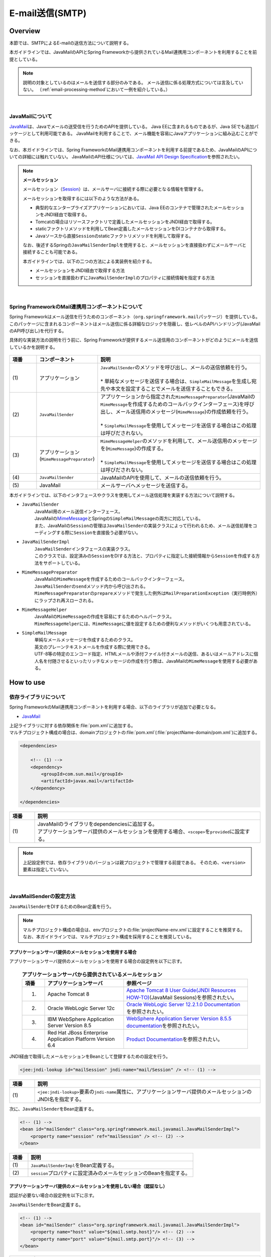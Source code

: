 E-mail送信(SMTP)
================================================================================

.. only:: html

 .. contents:: 目次
    :depth: 3
    :local:

Overview
--------------------------------------------------------------------------------

本節では、SMTPによるE-mailの送信方法について説明する。

本ガイドラインでは、JavaMailのAPIとSpring Frameworkから提供されているMail連携用コンポーネントを利用することを前提としている。

.. note::

    説明の対象としているのはメールを送信する部分のみである。
    メール送信に係る処理方式については言及していない。
    （\ :ref:`email-processing-method`\ において一例を紹介している。）

|

JavaMailについて
^^^^^^^^^^^^^^^^^^^^^^^^^^^^^^^^^^^^^^^^^^^^^^^^^^^^^^^^^^^^^^^^^^^^^^^^^^^^^^^^

\ `JavaMail <https://java.net/projects/javamail/pages/Home>`_\ は、Javaでメールの送受信を行うためのAPIを提供している。
Java EEに含まれるものであるが、Java SEでも追加パッケージとして利用可能である。
JavaMailを利用することで、メール機能を容易にJavaアプリケーションに組み込むことができる。

なお、本ガイドラインでは、Spring FrameworkのMail連携用コンポーネントを利用する前提であるため、JavaMailのAPIについての詳細には触れていない。
JavaMailのAPI仕様については、\ `JavaMail API Design Specification <http://download.oracle.com/otn-pub/jcp/java_mail-1_5-mrel2-eval-spec/JavaMail-1.5.pdf>`_\ を参照されたい。

.. note:: **メールセッション**

   メールセッション（\ `Session <http://docs.oracle.com/javaee/7/api/javax/mail/Session.html>`_\ ）は、メールサーバに接続する際に必要となる情報を管理する。
   
   メールセッションを取得するには以下のような方法がある。
   
   * 典型的なエンタープライズアプリケーションにおいては、Java EEのコンテナで管理されたメールセッションをJNDI経由で取得する。
   * Tomcatの場合はリソースファクトリで定義したメールセッションをJNDI経由で取得する。
   * staticファクトリメソッドを利用してBean定義したメールセッションをDIコンテナから取得する。
   * Javaソースから直接\ ``Session``\ のstaticファクトリメソッドを利用して取得する。
   
   なお、後述するSpringの\ ``JavaMailSenderImpl``\ を使用すると、メールセッションを直接扱わずにメールサーバと接続することも可能である。
   
   本ガイドラインでは、以下の二つの方法による実装例を紹介する。

   * メールセッションをJNDI経由で取得する方法
   * セッションを直接扱わずに\ ``JavaMailSenderImpl``\ のプロパティに接続情報を指定する方法

|

Spring FrameworkのMail連携用コンポーネントについて
^^^^^^^^^^^^^^^^^^^^^^^^^^^^^^^^^^^^^^^^^^^^^^^^^^^^^^^^^^^^^^^^^^^^^^^^^^^^^^^^

Spring Frameworkはメール送信を行うためのコンポーネント（\ ``org.springframework.mail``\ パッケージ）を提供している。
このパッケージに含まれるコンポーネントはメール送信に係る詳細なロジックを隠蔽し、低レベルのAPIハンドリング(JavaMailのAPI呼び出し)を代行する。

具体的な実装方法の説明を行う前に、Spring Frameworkが提供するメール送信用のコンポーネントがどのようにメールを送信しているかを説明する。

.. figure:: ./images_Email/EmailOverview.png
    :alt: Constitution of Spring Mail
    :width: 100%

.. tabularcolumns:: |p{0.10\linewidth}|p{0.20\linewidth}|p{0.60\linewidth}|
.. list-table::
    :header-rows: 1
    :widths: 10 20 60

    * - 項番
      - コンポーネント
      - 説明
    * - | (1)
      - | アプリケーション
      - | \ ``JavaMailSender``\ のメソッドを呼び出し、メールの送信依頼を行う。
        |
        | \* 単純なメッセージを送信する場合は、\ ``SimpleMailMessage``\ を生成し宛先や本文を設定することでメールを送信することもできる。
    * - | (2)
      - | \ ``JavaMailSender``\
      - | アプリケーションから指定された\ ``MimeMessagePreparator``\ (JavaMailの\ ``MimeMessage``\ を作成するためのコールバックインターフェース)を呼び出し、メール送信用のメッセージ(\ ``MimeMessage``\ )の作成依頼を行う。
        |
        | \* \ ``SimpleMailMessage``\ を使用してメッセージを送信する場合はこの処理は呼びだされない。
    * - | (3)
      - | アプリケーション
        | (\ ``MimeMessagePreparator``\)
      - | \ ``MimeMessageHelper``\ のメソッドを利用して、メール送信用のメッセージを(\ ``MimeMessage``\ )の作成する。
        |
        | \* \ ``SimpleMailMessage``\ を使用してメッセージを送信する場合はこの処理は呼びだされない。
    * - | (4)
      - | \ ``JavaMailSender``\
      - | JavaMailのAPIを使用して、メールの送信依頼を行う。
    * - | (5)
      - | JavaMail
      - | メールサーバへメッセージを送信する。

\

本ガイドラインでは、以下のインタフェースやクラスを使用してメール送信処理を実装する方法について説明する。

* \ ``JavaMailSender``\
    | JavaMail用のメール送信インターフェース。
    | JavaMailの\ `MimeMessage <http://docs.oracle.com/javaee/7/api/javax/mail/internet/MimeMessage.html>`_\ とSpringの\ ``SimpleMailMessage``\ の両方に対応している。
    | また、JavaMailの\ ``Session``\ の管理は\ ``JavaMailSender``\ の実装クラスによって行われるため、メール送信処理をコーディングする際に\ ``Session``\ を直接扱う必要がない。

* \ ``JavaMailSenderImpl``\
    | \ ``JavaMailSender``\ インタフェースの実装クラス。
    | このクラスでは、設定済みの\ ``Session``\をDIする方法と、プロパティに指定した接続情報から\ ``Session``\を作成する方法をサポートしている。

* \ ``MimeMessagePreparator``\
    | JavaMailの\ ``MimeMessage``\ を作成するためのコールバックインターフェース。
    | \ ``JavaMailSender``\ の\ ``send``\ メソッド内から呼び出される。
    | \ ``MimeMessagePreparator``\ の\ ``prepare``\ メソッドで発生した例外は\ ``MailPreparationException``\ （実行時例外）にラップされ再スローされる。

* \ ``MimeMessageHelper``\
    | JavaMailの\ ``MimeMessage``\ の作成を容易にするためのヘルパークラス。
    | \ ``MimeMessageHelper``\ には、\ ``MimeMessage``\ に値を設定するための便利なメソッドがいくつも用意されている。

* \ ``SimpleMailMessage``\
    | 単純なメールメッセージを作成するためのクラス。
    | 英文のプレーンテキストメールを作成する際に使用できる。
    | UTF-8等の特定のエンコード指定、HTMLメールや添付ファイル付きメールの送信、あるいはメールアドレスに個人名を付随させるといったリッチなメッセージの作成を行う際は、JavaMailの\ ``MimeMessage``\ を使用する必要がある。

How to use
--------------------------------------------------------------------------------

依存ライブラリについて
^^^^^^^^^^^^^^^^^^^^^^^^^^^^^^^^^^^^^^^^^^^^^^^^^^^^^^^^^^^^^^^^^^^^^^^^^^^^^^^^

Spring FrameworkのMail連携用コンポーネントを利用する場合、以下のライブラリが追加で必要となる。

* `JavaMail <https://java.net/projects/javamail/pages/Home>`_

| 上記ライブラリに対する依存関係を\ :file:`pom.xml`\ に追加する。
| マルチプロジェクト構成の場合は、domainプロジェクトの\ :file:`pom.xml`\ (:file:`projectName-domain/pom.xml`)に追加する。

.. code-block:: xml

    <dependencies>

        <!-- (1) -->
        <dependency>
            <groupId>com.sun.mail</groupId>
            <artifactId>javax.mail</artifactId>
        </dependency>

    </dependencies>

.. tabularcolumns:: |p{0.10\linewidth}|p{0.90\linewidth}|
.. list-table::
    :header-rows: 1
    :widths: 10 90

    * - 項番
      - 説明
    * - | (1)
      - | JavaMailのライブラリをdependenciesに追加する。
        | アプリケーションサーバ提供のメールセッションを使用する場合、\ ``<scope>``\ を\ ``provided``\ に設定する。

.. note::

    上記設定例では、依存ライブラリのバージョンは親プロジェクトで管理する前提である。
    そのため、\ ``<version>``\ 要素は指定していない。

|

JavaMailSenderの設定方法
^^^^^^^^^^^^^^^^^^^^^^^^^^^^^^^^^^^^^^^^^^^^^^^^^^^^^^^^^^^^^^^^^^^^^^^^^^^^^^^^

\ ``JavaMailSender``\ をDIするためのBean定義を行う。

.. note::

    マルチプロジェクト構成の場合は、envプロジェクトの\ :file:`projectName-env.xml`\ に設定することを推奨する。
    なお、本ガイドラインでは、マルチプロジェクト構成を採用することを推奨している。


アプリケーションサーバ提供のメールセッションを使用する場合
""""""""""""""""""""""""""""""""""""""""""""""""""""""""""""""""""""""""""""""""

アプリケーションサーバ提供のメールセッションを使用する場合の設定例を以下に示す。

 .. tabularcolumns:: |p{0.10\linewidth}|p{0.35\linewidth}|p{0.55\linewidth}|
 .. list-table:: **アプリケーションサーバから提供されているメールセッション**
    :header-rows: 1
    :widths: 10 35 55

    * - 項番
      - アプリケーションサーバ
      - 参照ページ
    * - 1.
      - Apache Tomcat 8
      - | \ `Apache Tomcat 8 User Guide(JNDI Resources HOW-TO) <http://tomcat.apache.org/tomcat-8.0-doc/jndi-resources-howto.html#JavaMail_Sessions>`_\ (JavaMail Sessions)を参照されたい。
    * - 2.
      - Oracle WebLogic Server 12c
      - \ `Oracle WebLogic Server 12.2.1.0 Documentation <http://docs.oracle.com/middleware/1221/wls/WLACH/taskhelp/mail/CreateMailSessions.html>`_\ を参照されたい。
    * - 3.
      - IBM WebSphere Application Server Version 8.5
      - \ `WebSphere Application Server Version 8.5.5 documentation <https://www-01.ibm.com/support/knowledgecenter/SSD28V_8.5.5/com.ibm.websphere.wlp.core.doc/ae/twlp_admin_javamail.html>`_\ を参照されたい。
    * - 4.
      - Red Hat JBoss Enterprise Application Platform Version 6.4
      - \ `Product Documentation <https://access.redhat.com/documentation/en-US/JBoss_Enterprise_Application_Platform/6.4/html/Administration_and_Configuration_Guide/chap-Mail_subsystem.html>`_\ を参照されたい。


JNDI経由で取得したメールセッションをBeanとして登録するための設定を行う。

.. code-block:: xml

   <jee:jndi-lookup id="mailSession" jndi-name="mail/Session" /> <!-- (1) -->

.. tabularcolumns:: |p{0.10\linewidth}|p{0.90\linewidth}|
.. list-table::
   :header-rows: 1
   :widths: 10 90

   * - 項番
     - 説明
   * - | (1)
     - | \ ``<jee:jndi-lookup>``\ 要素の\ ``jndi-name``\ 属性に、アプリケーションサーバ提供のメールセッションのJNDI名を指定する。


次に、\ ``JavaMailSender``\ をBean定義する。

.. code-block:: xml

   <!-- (1) -->
   <bean id="mailSender" class="org.springframework.mail.javamail.JavaMailSenderImpl">
       <property name="session" ref="mailSession" /> <!-- (2) -->
   </bean>

.. tabularcolumns:: |p{0.10\linewidth}|p{0.90\linewidth}|
.. list-table::
   :header-rows: 1
   :widths: 10 90

   * - 項番
     - 説明
   * - | (1)
     - | \ ``JavaMailSenderImpl``\ をBean定義する。
   * - | (2)
     - | \ ``session``\ プロパティに設定済みのメールセッションのBeanを指定する。


アプリケーションサーバ提供のメールセッションを使用しない場合（認証なし）
""""""""""""""""""""""""""""""""""""""""""""""""""""""""""""""""""""""""""""""""

認証が必要ない場合の設定例を以下に示す。

\ ``JavaMailSender``\ をBean定義する。

.. code-block:: xml

   <!-- (1) -->
   <bean id="mailSender" class="org.springframework.mail.javamail.JavaMailSenderImpl">
       <property name="host" value="${mail.smtp.host}"/> <!-- (2) -->
       <property name="port" value="${mail.smtp.port}"/> <!-- (3) -->
   </bean>

.. tabularcolumns:: |p{0.10\linewidth}|p{0.90\linewidth}|
.. list-table::
   :header-rows: 1
   :widths: 10 90

   * - 項番
     - 説明
   * - | (1)
     - | \ ``JavaMailSenderImpl``\ をBean定義する。
   * - | (2)
     - | \ ``host``\ プロパティにSMTPサーバのホスト名を指定する。
       | この例では、プロパティファイルで定義した値（キー「\ ``mail.smtp.host``\ 」に対する値）を設定している。
   * - | (3)
     - | \ ``port``\ プロパティにSMTPサーバのポート番号を指定する。
       | この例では、プロパティファイルで定義した値（キー「\ ``mail.smtp.port``\ 」に対する値）を設定している。

.. note::

   プロパティファイルについての詳細は、:doc:`PropertyManagement` を参照されたい。


アプリケーションサーバ提供のメールセッションを使用しない場合（認証あり）
""""""""""""""""""""""""""""""""""""""""""""""""""""""""""""""""""""""""""""""""

認証が必要な場合の設定例を以下に示す。

\ ``JavaMailSender``\ をBean定義する。

.. code-block:: xml

   <bean id="mailSender" class="org.springframework.mail.javamail.JavaMailSenderImpl">
       <property name="host" value="${mail.smtp.host}"/>
       <property name="port" value="${mail.smtp.port}"/>
       <property name="username" value="${mail.smtp.user}"/> <!-- (1) -->
       <property name="password" value="${mail.smtp.password}"/> <!-- (2) -->
       <property name="javaMailProperties">
           <props>
               <prop key="mail.smtp.auth">true</prop> <!-- (3) -->
           </props>
       </property>
   </bean>

.. tabularcolumns:: |p{0.10\linewidth}|p{0.90\linewidth}|
.. list-table::
   :header-rows: 1
   :widths: 10 90

   * - 項番
     - 説明
   * - | (1)
     - | \ ``username``\ プロパティにSMTPサーバのユーザ名を指定する。
       | この例では、プロパティファイルで定義した値（キー「\ ``mail.smtp.user``\ 」に対する値）を設定している。
   * - | (2)
     - | \ ``password``\ プロパティにSMTPサーバのパスワードを指定する。
       | この例では、プロパティファイルで定義した値（キー「\ ``mail.smtp.password``\ 」に対する値）を設定している。
   * - | (3)
     - | \ ``javaMailProperties``\ プロパティにキー「\ ``mail.smtp.auth``\ 」として\ ``true``\ を設定する。

.. note::

   プロパティファイルについての詳細は、:doc:`PropertyManagement` を参照されたい。

.. tip::

   TLSによる接続が必要な場合、\ ``javaMailProperties``\ プロパティにキー「\ ``mail.smtp.starttls.enable``\ 」として\ ``true``\ を設定する。
   なお、左記のとおり指定した場合でもSMTPサーバがSTARTTLSをサポートしていない場合は平文による通信が行われる。
   必要に応じて\ ``javaMailProperties``\ プロパティにキー「\ ``mail.smtp.starttls.required``\ 」として\ ``true``\ を設定することで、STARTTLSを利用できない場合にエラーとすることも可能である。

|

SimpleMailMessageによるメール送信方法
^^^^^^^^^^^^^^^^^^^^^^^^^^^^^^^^^^^^^^^^^^^^^^^^^^^^^^^^^^^^^^^^^^^^^^^^^^^^^^^^

英文のプレーンテキストメール（エンコードの指定や添付ファイル等が不要なメール）を送信する場合は、Springが提供している\ ``SimpleMailMessage``\ クラスを使用する。

以下に、\ ``SimpleMailMessage``\ クラスを使用したメール送信方法を説明する。

**Bean定義例**

.. code-block:: xml

   <!-- (1) -->
   <bean id="templateMessage" class="org.springframework.mail.SimpleMailMessage">
       <property name="from" value="info@example.com" /> <!-- (2) -->
       <property name="subject" value="Registration confirmation." /> <!-- (3) -->
   </bean>

.. tabularcolumns:: |p{0.10\linewidth}|p{0.90\linewidth}|
.. list-table::
   :header-rows: 1
   :widths: 10 90

   * - 項番
     - 説明
   * - | (1)
     - | テンプレートとして\ ``SimpleMailMessage``\ をBean定義する。
       | テンプレートの\ ``SimpleMailMessage``\ を利用するのは必須ではないが、メールメッセージで固定的な箇所（例えば送信元メールアドレス等）をテンプレート化しておくことで、メールメッセージ作成時に個別に設定する必要がなくなる。
   * - | (2)
     - | \ ``from``\ プロパティにFromヘッダの内容を指定する。
   * - | (3)
     - | \ ``subject``\ プロパティにSubjectヘッダの内容を指定する。

**Javaクラスの実装例**

.. code-block:: java

    @Inject
    JavaMailSender mailSender; // (1)

    @Inject
    SimpleMailMessage templateMessage; // (2)

    public void register(User user) {
        // omitted
        
        // (3)
        SimpleMailMessage message = new SimpleMailMessage(templateMessage);
        message.setTo(user.getEmailAddress());
        String text = "Hi "
                + user.getUserName()
                + ", welcome to EXAMPLE.COM!\r\n"
                + "If you were not an intended recipient, Please notify the sender.";
        message.setText(text);
        mailSender.send(message);
        
        // omitted
    }

.. tabularcolumns:: |p{0.10\linewidth}|p{0.90\linewidth}|
.. list-table::
   :header-rows: 1
   :widths: 10 90

   * - 項番
     - 説明
   * - | (1)
     - | \ ``JavaMailSender``\ をインジェクションする。
   * - | (2)
     - | テンプレートとしてBean定義した\ ``SimpleMailMessage``\ をインジェクションする。
   * - | (3)
     - | テンプレートのBeanを利用して\ ``SimpleMailMessage``\ のインスタンスを生成し、Toヘッダと本文を設定して送信する。

.. note::

    .. tabularcolumns:: |p{0.10\linewidth}|p{0.30\linewidth}||p{0.60\linewidth}|
    .. list-table:: **SimpleMailMessageで設定可能なプロパティ**
       :header-rows: 1
       :widths: 10 30 60

       * - 項番
         - プロパティ
         - 説明
       * - | 1.
         - | \ ``from``\ 
         - | Fromヘッダを設定する。
       * - | 2.
         - | \ ``to``\ 
         - | Toヘッダを設定する。
       * - | 3.
         - | \ ``cc``\ 
         - | Ccヘッダを設定する。
       * - | 4.
         - | \ ``bcc``\ 
         - | Bccヘッダを設定する。
       * - | 5.
         - | \ ``subject``\ 
         - | Subjectヘッダを設定する。
       * - | 6.
         - | \ ``replyTo``\ 
         - | Reply-Toヘッダを設定する。
       * - | 7.
         - | \ ``sentDate``\ 
         - | Dateヘッダを設定する。
           | なお、明示的に設定しない場合は送信時にシステム時刻（\ ``new Date()``\ ）が自動設定される。
       * - | 8.
         - | \ ``text``\ 
         - | 本文を設定する。

   To、Cc、Bccに複数の宛先を設定する場合は配列にして設定する。
   

.. warning::

   メールヘッダを設定する場合、メールヘッダ・インジェクションに対する考慮が必要となる。
   詳細は\ :ref:`email-header-injection`\ を参照されたい。

|

MimeMessageによるメール送信方法
^^^^^^^^^^^^^^^^^^^^^^^^^^^^^^^^^^^^^^^^^^^^^^^^^^^^^^^^^^^^^^^^^^^^^^^^^^^^^^^^

英文以外のメールやHTMLメール、添付ファイルの送信を行う場合、
\ ``javax.mail.internet.MimeMessage``\ クラスを使用する。
本ガイドラインでは\ ``MimeMessageHelper``\ クラスを使用して\ ``MimeMessage``\ を作成する方法を推奨している。

本項では、\ ``MimeMessageHelper``\ クラスを使用した以下のメール送信方法を説明する。

* :ref:`email-text`
* :ref:`email-html`
* :ref:`email-attachment`
* :ref:`email-inline-resource`

.. _email-text:

テキストメールの送信
""""""""""""""""""""""""""""""""""""""""""""""""""""""""""""""""""""""""""""""""

\ ``MimeMessageHelper``\ クラスを使用して、テキストメールを送信する実装例を以下に示す。

**Javaクラスの実装例**

.. code-block:: java

    @Inject
    JavaMailSender mailSender; // (1)

    public void register(User user) {
        // omitted
        
        // (2)
        mailSender.send(new MimeMessagePreparator() {

            @Override
            public void prepare(MimeMessage mimeMessage) throws Exception {
                MimeMessageHelper helper = new MimeMessageHelper(mimeMessage,
                        StandardCharsets.UTF_8.name()); // (3)
                helper.setFrom("EXAMPLE.COM <info@example.com>"); // (4)
                helper.setTo(user.getEmailAddress()); // (5)
                helper.setSubject("Registration confirmation."); // (6)
                String text = "Hi "
                        + user.getUserName()
                        + ", welcome to EXAMPLE.COM!\r\n"
                        + "If you were not an intended recipient, Please notify the sender.";
                helper.setText(text); // (7)
            }
        });
        
        // omitted
    }

.. tabularcolumns:: |p{0.10\linewidth}|p{0.90\linewidth}|
.. list-table::
   :header-rows: 1
   :widths: 10 90

   * - 項番
     - 説明
   * - | (1)
     - | \ ``JavaMailSender``\ をインジェクションする。
   * - | (2)
     - | \ ``JavaMailSender``\ の\ ``send``\ メソッドを利用してメールを送信する。
       | 引数には\ ``MimeMessagePreparator``\ を実装した匿名内部クラスを定義する。
   * - | (3)
     - | 文字コードを指定して、\ ``MimeMessageHelper``\ のインスタンスを生成する。
       | この例では、文字コードにUTF-8を指定している。
   * - | (4)
     - | Fromヘッダの内容を設定する。
       | この例では、"名前 <アドレス>"の形式で設定している。
   * - | (5)
     - | Toヘッダの内容を設定する。
   * - | (6)
     - | Subjectヘッダの内容を設定する。
   * - | (7)
     - | 本文の内容を設定する。

.. warning::

   メールヘッダを設定する場合、メールヘッダ・インジェクションに対する考慮が必要となる。
   詳細は\ :ref:`email-header-injection`\ を参照されたい。

.. note::

   日本語のメールを送信する際、UTF-8をサポートしていないメールクライアントもサポートする必要がある場合はエンコードにISO-2022-JPを利用することも考えられる。
   エンコードにISO-2022-JPを利用する際に考慮すべき事項について、\ :ref:`email-iso-2022-jp`\ を参照されたい。

.. _email-html:

HTMLメールの送信
""""""""""""""""""""""""""""""""""""""""""""""""""""""""""""""""""""""""""""""""

\ ``MimeMessageHelper``\ クラスを使用して、HTMLメールを送信する実装例を以下に示す。

**Javaクラスの実装例**

.. code-block:: java

    @Inject
    JavaMailSender mailSender; // (1)

    public void register(User user) {
        // omitted
        
        // (2)
        mailSender.send(new MimeMessagePreparator() {

            @Override
            public void prepare(MimeMessage mimeMessage) throws Exception {
                MimeMessageHelper helper = new MimeMessageHelper(mimeMessage,
                        StandardCharsets.UTF_8.name()); // (3)
                helper.setFrom("EXAMPLE.COM <info@example.com>"); // (4)
                helper.setTo(user.getEmailAddress()); // (5)
                helper.setSubject("Registration confirmation."); // (6)
                String text = "<html><body><h3>Hi "
                        + user.getUserName()
                        + ", welcome to EXAMPLE.COM!</h3>"
                        + "If you were not an intended recipient, Please notify the sender.</body></html>";
                helper.setText(text, true); // (7)
            }
        });
        
        // omitted
    }

.. tabularcolumns:: |p{0.10\linewidth}|p{0.90\linewidth}|
.. list-table::
   :header-rows: 1
   :widths: 10 90

   * - 項番
     - 説明
   * - | (1)
     - | \ ``JavaMailSender``\ をインジェクションする。
   * - | (2)
     - | \ ``JavaMailSender``\ の\ ``send``\ メソッドを利用してメールを送信する。
       | 引数には\ ``MimeMessagePreparator``\ を実装した匿名内部クラスを定義する。
   * - | (3)
     - | 文字コードを指定して、\ ``MimeMessageHelper``\ のインスタンスを生成する。
       | この例では、文字コードにUTF-8を指定している。
   * - | (4)
     - | Fromヘッダの内容を設定する。
       | この例では、"名前 <アドレス>"の形式で設定している。
   * - | (5)
     - | Toヘッダの内容を設定する。
   * - | (6)
     - | Subjectヘッダの内容を設定する。
   * - | (7)
     - | 本文の内容を設定する。\ ``setText``\ メソッドの第二引数に\ ``true``\ を指定することで、Content-Typeがtext/htmlになる。

.. warning::

   メール本文のHTMLを生成する際に外部から入力された値を使用する場合はXSS攻撃への対策を行うこと。


.. _email-attachment:

添付ファイル付きメールの送信
""""""""""""""""""""""""""""""""""""""""""""""""""""""""""""""""""""""""""""""""

\ ``MimeMessageHelper``\ クラスを使用して、添付ファイル付きメールを送信する実装例を以下に示す。

**Javaクラスの実装例**

.. code-block:: java

    @Inject
    JavaMailSender mailSender; // (1)

    public void register(User user) {
        // omitted
        
        // (2)
        mailSender.send(new MimeMessagePreparator() {

            @Override
            public void prepare(MimeMessage mimeMessage) throws Exception {
                MimeMessageHelper helper = new MimeMessageHelper(mimeMessage,
                        true, StandardCharsets.UTF_8.name()); // (3)
                helper.setFrom("EXAMPLE.COM <info@example.com>"); // (4)
                helper.setTo(user.getEmailAddress()); // (5)
                helper.setSubject("Registration confirmation."); // (6)
                String text = "Hi "
                        + user.getUserName()
                        + ", welcome to EXAMPLE.COM!\r\n"
                        + "Please find attached the file.\r\n\r\n"
                        + "If you were not an intended recipient, Please notify the sender.";
                helper.setText(text); // (7)
                ClassPathResource file = new ClassPathResource("doc/quickstart.pdf");
                helper.addAttachment("QuickStart.pdf", file); // (8)
            }
        });
        
        // omitted
    }

.. tabularcolumns:: |p{0.10\linewidth}|p{0.90\linewidth}|
.. list-table::
   :header-rows: 1
   :widths: 10 90

   * - 項番
     - 説明
   * - | (1)
     - | \ ``JavaMailSender``\ をインジェクションする。
   * - | (2)
     - | \ ``JavaMailSender``\ の\ ``send``\ メソッドを利用してメールを送信する。
       | 引数には\ ``MimeMessagePreparator``\ を実装した匿名内部クラスを定義する。
   * - | (3)
     - | 文字コードを指定して、\ ``MimeMessageHelper``\ のインスタンスを生成する。
       | この例では、文字コードにUTF-8を指定している。
       | \ ``MimeMessageHelper``\ のコンストラクタの第二引数に\ ``true``\ を指定することで、マルチパートモード（デフォルトの\ ``MULTIPART_MODE_MIXED_RELATED``\ ）になる。
   * - | (4)
     - | Fromヘッダの内容を設定する。
   * - | (5)
     - | Toヘッダの内容を設定する。
   * - | (6)
     - | Subjectヘッダの内容を設定する。
   * - | (7)
     - | 本文の内容を設定する。
   * - | (8)
     - | 添付ファイル名を指定して添付するファイルを設定する。
       | この例では、\ ``"QuickStart.pdf"``\ というファイル名で、クラスパス上にある\ :file:`doc/quickstart.pdf`\ というファイルを添付している。


.. _email-inline-resource:

インラインリソース付きメールの送信
""""""""""""""""""""""""""""""""""""""""""""""""""""""""""""""""""""""""""""""""

\ ``MimeMessageHelper``\ クラスを使用して、インラインリソース付きメールを送信する実装例を以下に示す。

**Javaクラスの実装例**

.. code-block:: java

    @Inject
    JavaMailSender mailSender; // (1)

    public void register(User user) {
        // omitted
        
        // (2)
        mailSender.send(new MimeMessagePreparator() {

            @Override
            public void prepare(MimeMessage mimeMessage) throws Exception {
                MimeMessageHelper helper = new MimeMessageHelper(mimeMessage,
                        true, StandardCharsets.UTF_8.name()); // (3)
                helper.setFrom("EXAMPLE.COM <info@example.com>"); // (4)
                helper.setTo(user.getEmailAddress()); // (5)
                helper.setSubject("Registration confirmation."); // (6)
                String cid = "identifier1234";
                String text = "<html><body><img src='cid:"
                        + cid
                        + "' /><h3>Hi "
                        + user.getUserName()
                        + ", welcome to EXAMPLE.COM!\r\n</h3>"
                        + "If you were not an intended recipient, Please notify the sender.</body></html>";
                helper.setText(text, true); // (7)
                ClassPathResource res = new ClassPathResource("image/logo.jpg");
                helper.addInline(cid, res); // (8)
            }
        });
        
        // omitted
    }

.. tabularcolumns:: |p{0.10\linewidth}|p{0.90\linewidth}|
.. list-table::
   :header-rows: 1
   :widths: 10 90

   * - 項番
     - 説明
   * - | (1)
     - | \ ``JavaMailSender``\ をインジェクションする。
   * - | (2)
     - | \ ``JavaMailSender``\ の\ ``send``\ メソッドを利用してメールを送信する。
       | 引数には\ ``MimeMessagePreparator``\ を実装した匿名内部クラスを定義する。
   * - | (3)
     - | 文字コードを指定して、\ ``MimeMessageHelper``\ のインスタンスを生成する。
       | この例では、文字コードにUTF-8を指定している。
       | \ ``MimeMessageHelper``\ のコンストラクタの第二引数に\ ``true``\ を指定することで、マルチパートモードになる。
   * - | (4)
     - | Fromヘッダの内容を設定する。
   * - | (5)
     - | Toヘッダの内容を設定する。
   * - | (6)
     - | Subjectヘッダの内容を設定する。
   * - | (7)
     - | 本文の内容を設定する。\ ``setText``\ メソッドの第二引数に\ ``true``\ を指定することで、Content-Typeがtext/htmlになる。
   * - | (8)
     - | インラインリソースのコンテンツIDを指定してインラインリソースを設定する。
       | この例では、\ ``"identifier1234"``\ というコンテンツIDで、クラスパス上にある\ :file:`image/logo.jpg`\ というファイルを設定している。

.. note::

   \ ``addInline``\ メソッド\ は、``setText``\ メソッドの後に呼び出すこと。
   そうしないと、メールクライアントがインラインリソースを正しく参照できないことがある。

|

メール送信時の例外について
^^^^^^^^^^^^^^^^^^^^^^^^^^^^^^^^^^^^^^^^^^^^^^^^^^^^^^^^^^^^^^^^^^^^^^^^^^^^^^^^

\ ``JavaMailSender``\ の\ ``send``\ メソッドを利用してメール送信を行う際に発生する例外は\ ``org.springframework.mail.MailException``\ を継承した例外である。
\ ``MailException``\ を継承した例外クラスと、それぞれの例外の発生条件について、以下の表に示す。

 .. tabularcolumns:: |p{0.10\linewidth}|p{0.35\linewidth}|p{0.55\linewidth}|
 .. list-table:: **メール送信時の例外**
    :header-rows: 1
    :widths: 10 35 55

    * - 項番
      - 例外クラス
      - 発生条件
    * - 1.
      - `MailAuthenticationException <http://docs.spring.io/spring/docs/4.2.4.RELEASE/javadoc-api/org/springframework/mail/MailAuthenticationException.html>`_
      - | 認証失敗時に発生する。
    * - 2.
      - `MailParseException <http://docs.spring.io/spring/docs/4.2.4.RELEASE/javadoc-api/org/springframework/mail/MailParseException.html>`_
      - | メールメッセージのプロパティに不正な値が設定されている場合に発生する。
    * - 3.
      - `MailPreparationException <http://docs.spring.io/spring/docs/4.2.4.RELEASE/javadoc-api/org/springframework/mail/MailPreparationException.html>`_
      - | メールメッセージを作成中に想定外のエラーが起きた場合に発生する。
          想定外のエラーとしては、例えばテンプレートライブラリで発生するエラーといったものがある。
        | \ ``MimeMessagePreparator``\ で発生した例外が\ ``MailPreparationException``\ にラップされてスローされる。
    * - 4.
      - `MailSendException <http://docs.spring.io/spring/docs/4.2.4.RELEASE/javadoc-api/org/springframework/mail/MailSendException.html>`_
      - | メールの送信エラーが起きた場合に発生する。

.. note::

   特定の例外に対するエラー画面遷移については、 :doc:`ExceptionHandling` を参照されたい。

|

How to extend
--------------------------------------------------------------------------------

テンプレートを使用したメール本文の作成方法
^^^^^^^^^^^^^^^^^^^^^^^^^^^^^^^^^^^^^^^^^^^^^^^^^^^^^^^^^^^^^^^^^^^^^^^^^^^^^^^^

上で示した実装例のようにJavaソースでメール本文を直接組み立てるのは、以下の理由から推奨しない。

* メール本文をJavaソースで組み立てるのは可読性が悪くエラーを作りやすい。
* 表示ロジックとビジネスロジックの境界が曖昧となる。
* メール本文のデザインを変更するために、Javaソースの修正、コンパイル、デプロイが必要になる。

よって、メール本文のデザインを定義するためにテンプレートライブラリを使用することを推奨する。
特にメール本文が複雑になるような場合はテンプレートライブラリを使用すべきである。

FreeMarkerを使用したメール本文の作成
""""""""""""""""""""""""""""""""""""""""""""""""""""""""""""""""""""""""""""""""

本ガイドラインでは、テンプレートライブラリとして\ `FreeMarker <http://freemarker.org/>`_\ を使用する方法について説明する。

* FreeMarkerを使用するために、依存ライブラリを設定する。

    **pom.xmlの設定例**
    
    .. code-block:: xml
    
        <dependencies>
    
            <!-- (1) -->
            <dependency>
                <groupId>org.freemarker</groupId>
                <artifactId>freemarker</artifactId>
            </dependency>
    
        </dependencies>

    .. tabularcolumns:: |p{0.10\linewidth}|p{0.90\linewidth}|
    .. list-table::
        :header-rows: 1
        :widths: 10 90
    
        * - 項番
          - 説明
        * - | (1)
          - | FreeMarkerのライブラリをdependenciesに追加する。

* \ ``freemarker.template.Configuration``\ を生成するためのFactoryBeanをBean定義する。

    **Bean定義ファイルの設定例**
    
    .. code-block:: xml
    
       <!-- (1) -->
       <bean id="freemarkerConfiguration"
           class="org.springframework.ui.freemarker.FreeMarkerConfigurationFactoryBean">
           <property name="templateLoaderPath" value="classpath:/META-INF/freemarker/" /> <!-- (2) -->
           <property name="defaultEncoding" value="UTF-8" /> <!-- (3) -->
       </bean>

    .. tabularcolumns:: |p{0.10\linewidth}|p{0.90\linewidth}|
    .. list-table::
       :header-rows: 1
       :widths: 10 90
    
       * - 項番
         - 説明
       * - | (1)
         - | \ ``FreeMarkerConfigurationFactoryBean``\ をBean定義する。
       * - | (2)
         - | \ ``templateLoaderPath``\ プロパティにテンプレートファイルの格納された場所を指定する。
           | この例では、クラスパス上にある\ :file:`META-INF/freemarker/`\ ディレクトリを設定している。
       * - | (3)
         - | \ ``defaultEncoding``\ プロパティにデフォルトのエンコードを指定する。
           | この例では、UTF-8を設定している。

    .. note::

       上記以外の設定については、\ `FreeMarkerConfigurationFactoryBeanのJavaDoc <http://docs.spring.io/spring/docs/4.2.4.RELEASE/javadoc-api/org/springframework/ui/freemarker/FreeMarkerConfigurationFactoryBean.html>`_\ を参照されたい。
       また、FreeMarker自体の設定については、\ `FreeMarker Manual (Programmer's Guide / The Configuration) <http://freemarker.org/docs/pgui_config.html>`_\ を参照されたい。

* メール本文のテンプレートファイルを作成する。

    **テンプレートファイルの設定例**
    
    .. code-block:: text
    
       <#escape x as x?html> <#-- (1) -->
       <html>
           <body>
               <h3>Hi ${userName}, welcome to TERASOLUNA.ORG!</h3> <#-- (2) -->
    
               <div>
                   If you were not an intended recipient, Please notify the sender.
               </div>
           </body>
       </html>
       </#escape>

    .. tabularcolumns:: |p{0.10\linewidth}|p{0.90\linewidth}|
    .. list-table::
       :header-rows: 1
       :widths: 10 90
    
       * - 項番
         - 説明
       * - | (1)
         - | XSS攻撃への対策としてHTMLエスケープを行うように設定している。
       * - | (2)
         - | データモデルに設定された\ ``userName``\ の値を埋め込む。

    .. note::

       テンプレート言語（FTL）の詳細については、\ `FreeMarker Manual (Template Language Reference) <http://freemarker.org/docs/ref.html>`_\ を参照されたい。

* テンプレートを使用してメール本文を生成し、メール送信する。

    **Javaクラスの実装例**
    
    .. code-block:: java
    
        @Inject
        JavaMailSender mailSender;
    
    	@Inject
    	Configuration freemarkerConfiguration; // (1)
    	
        public void register(User user) {
            // omitted
            
            mailSender.send(new MimeMessagePreparator() {

                @Override
                public void prepare(MimeMessage mimeMessage) throws Exception {
                    MimeMessageHelper helper = new MimeMessageHelper(mimeMessage,
                            StandardCharsets.UTF_8.name());
                    helper.setFrom("EXAMPLE.COM <info@example.com>");
                    helper.setTo(user.getEmailAddress());
                    helper.setSubject("Registration confirmation.");
                    Template template = freemarkerConfiguration
                            .getTemplate("registration-confirmation.ftl"); // (2)
                    String text = FreeMarkerTemplateUtils
                            .processTemplateIntoString(template, user); // (3)
                    helper.setText(text, true);
                }
            });
            
            // omitted
        }

    .. tabularcolumns:: |p{0.10\linewidth}|p{0.90\linewidth}|
    .. list-table::
       :header-rows: 1
       :widths: 10 90
    
       * - 項番
         - 説明
       * - | (1)
         - | \ `Configuration <http://freemarker.org/docs/api/freemarker/template/Configuration.html>`_\ をインジェクションする。
       * - | (2)
         - | \ ``Configuration``\ の\ ``getTemplate``\ メソッドを利用して\ `Template <http://freemarker.org/docs/api/freemarker/template/Template.html>`_\ を取得する。
           | この例では、テンプレートファイルとして"registration-confirmation.ftl"を指定している。
       * - | (3)
         - | 取得した\ ``Template``\ をもとに、\ ``org.springframework.ui.freemarker.FreeMarkerTemplateUtils``\ の\ ``processTemplateIntoString``\ メソッドを利用してテンプレートから文字列を生成する。
           | この例では、データモデルとして\ ``userName``\ プロパティを持つ\ ``User``\ オブジェクト（JavaBeans）を指定している。
             これにより、テンプレートファイルの\ ``${userName}``\ の箇所に\ ``userName``\ プロパティの値が埋め込まれる。

|

Appendix
--------------------------------------------------------------------------------

.. _email-iso-2022-jp:

ISO-2022-JPのエンコードについての考慮
^^^^^^^^^^^^^^^^^^^^^^^^^^^^^^^^^^^^^^^^^^^^^^^^^^^^^^^^^^^^^^^^^^^^^^^^^^^^^^^^

日本語のメールを送信する際、送信したメールを受信するメールクライアントを限定できない場合は、エンコードにISO-2022-JPを利用することを検討する必要がある。
この理由としては、レガシーなメールクライアントがUTF-8に対応していない場合を考慮するためである。

MS932で入力された文字列に対し、エンコードにISO-2022-JPをはじめとするJIS X 0208の文字集合をベースとしたエンコードを設定した場合、
以下の表に記載する7文字において文字化けが発生する。

.. tabularcolumns:: |p{0.20\linewidth}|p{0.15\linewidth}|p{0.15\linewidth}|p{0.15\linewidth}|p{0.15\linewidth}|p{0.20\linewidth}|
.. list-table::
   :header-rows: 2
   :widths: 20 15 15 15 15 20

   * - 変換前
     - 
     - 
     - 変換後
     - 
     - 
   * - | MS932
       | 入力文字
     - | 入力値
       | （SJIS）
     - | Unicode
       | （UTF-16）
     - | Unicode
       | （UTF-16）
     - | ISO-2022-JP
       | （JIS）
     - | JIS X 0208
       | 代替文字
   * - | ―（全角ハイフン）
     - | 815D
     - | U+2015
     - | U+2014
     - | 213E
     - | —（EM ダッシュ）
   * - | －（ハイフンマイナス）
     - | 817C
     - | U+FF0D
     - | U+2212
     - | 215D
     - | −（全角マイナス）
   * - | ～（全角チルド）
     - | 8160
     - | U+FF5E
     - | U+301C
     - | 2141
     - | 〜（波ダッシュ）
   * - | ∥（平行記号）
     - | 8161
     - | U+2225
     - | U+2016
     - | 2142
     - | ‖（双柱）
   * - | ￠（全角セント記号）
     - | 8191
     - | U+FFE0
     - | U+00A2
     - | 2171
     - | ¢（セント記号）
   * - | ￡（全角ポンド記号）
     - | 8192
     - | U+FFE1
     - | U+00A3
     - | 2172
     - | £（ポンド記号）
   * - | ￢（全角否定記号）
     - | 81CA
     - | U+FFE2
     - | U+00AC
     - | 224C
     - | ¬（否定記号）

この問題は、Unicodeを介して文字コード変換を行う際に、MS932に有りJIS X 0208に無い文字が存在するためであり、
文字化けを回避するためには、文字化けする文字について代替文字に文字コードを置き換えるなどの対処を行う必要がある。
なお、後述するx-windows-iso2022jpを使用する場合、変換処理は不要である。

以下に、変換処理の実装例を示す。

.. code-block:: java

    public static String convertISO2022JPCharacters(String targetStr) {

        if (targetStr == null) {
            return null;
        }

        char[] ch = targetStr.toCharArray();

        for (int i = 0; i < ch.length; i++) {
            switch (ch[i]) {

            // '―'（全角ハイフン）
            case '\u2015':
                ch[i] = '\u2014';
                break;
            // '－'（全角マイナス）
            case '\uff0d':
                ch[i] = '\u2212';
                break;
            // '～'（波ダッシュ）
            case '\uff5e':
                ch[i] = '\u301c';
                break;
            // '∥'（双柱）
            case '\u2225':
                ch[i] = '\u2016';
                break;
            // '￠'（セント記号)
            case '\uffe0':
                ch[i] = '\u00A2';
                break;
            // '￡'（ポンド記号）
            case '\uffe1':
                ch[i] = '\u00A3';
                break;
            // '￢'（否定記号）
            case '\uffe2':
                ch[i] = '\u00AC';
                break;
            default:
                break;
            }
        }

        return String.valueOf(ch);
    }

.. note::

   Unicodeへのマッピング時の問題であるため、入力値の文字コードに依らず変換は必要である。
   変換対象となるのは日本語を含む文字列が設定される可能性のあるヘッダおよび本文の文字列である。
   日本語を含む可能性があり一般的によく使われると考えられるヘッダとしては、From、To、Cc、Bcc、Reply-To、Subjectが挙げられる。

また、エンコードにISO-2022-JPを設定する場合、以下のような範囲外となる拡張文字が文字化けする。

.. figure:: ./images_Email/EmailOutofEscapeCharacter.png
    :alt: Out of EscapeCharacter
    :width: 100%
    :align: center
    
    **図-範囲外となる拡張文字の例**

これらの文字は本来使用すべきではない。
もし、これらの文字を使用する必要がある場合、JVMの起動オプションとして以下のように設定することで
ISO-2022-JPのエンコードが指定された場合にx-windows-iso2022jpでマッピングするように差し替えることが可能である。

.. code-block:: text

   -Dsun.nio.cs.map=x-windows-iso2022jp/ISO-2022-JP

.. warning::

   x-windows-iso2022jpはISO-2022-JPの規格と異なるマッピング（MS932ベース）を含むISO-2022-JP実装である。   
   メールヘッダでISO-2022-JPのエンコードが指定された場合に範囲外の拡張文字を扱えるような実装となっているかはメールクライアントに依存する。
   このため、x-windows-iso2022jpを使用してマッピングした場合でも、すべてのメールクライアントで確実に文字化けしないことが保証されるわけではない。

拡張文字を代替文字に変換してもよい場合、前述した7文字と同様にアプリケーションで独自に変換を行う方法も合わせて検討されたい。

|

.. _email-header-injection:

メールヘッダ・インジェクション対策
^^^^^^^^^^^^^^^^^^^^^^^^^^^^^^^^^^^^^^^^^^^^^^^^^^^^^^^^^^^^^^^^^^^^^^^^^^^^^^^^

メールヘッダ・インジェクション攻撃が成功すると、本来意図していない宛先にメール送信され、
迷惑メール送信の踏み台に悪用される可能性がある。
メールヘッダ（Subject等）の内容に外部から入力された文字列を利用する場合、メールヘッダ・インジェクション攻撃への対策が必要となる。

例えば、\ ``MimeMessageHelper``\ の\ ``setSubject``\ メソッドで以下の文字列を設定すると、Bccヘッダを追加し本文を改ざんすることが可能となる。

.. code-block:: text

   Notification\r\nBcc: attacker@exapmle.com\r\n\r\nManipulated body.

メールヘッダ・インジェクション攻撃への対策としては、以下のような方法が考えられる。

* メールヘッダに設定する内容は固定値とし、外部から入力された文字列はすべてメール本文に出力する。
* メールヘッダに設定する内容に改行文字が含まれないことをチェックする。

|

.. _email-processing-method:

処理方式
^^^^^^^^^^^^^^^^^^^^^^^^^^^^^^^^^^^^^^^^^^^^^^^^^^^^^^^^^^^^^^^^^^^^^^^^^^^^^^^^

メール送信は時間のかかる処理であるため、Webアプリケーションのリクエストの中で送信処理を行うと応答時間が長くなってしまう。
このため、通常はWebアプリケーションのリクエストの中では送信処理を行わず、非同期でメール送信を行う処理方式とすることが多い。
メール送信の処理方式について詳細については言及しないが、以下に一例を示すので参考にされたい。

データベースまたはメッセージキューに保持されたメール情報をもとにメール送信を行う
""""""""""""""""""""""""""""""""""""""""""""""""""""""""""""""""""""""""""""""""

データベースまたはメッセージキューに保持されたメール情報をもとにメール送信を行うには、以下のような機能をアプリケーションに組み込む。

* 送信するメールの情報（宛先や本文、添付ファイル等）をデータベース（またはメッセージキュー）に登録する。
* データベース（またはメッセージキュー）から未送信のメール情報を定期的に取得し、SMTPによるメール送信を行う。
* 送信結果をデータベース（またはメッセージキュー）に登録する。

なお、以下の点を含めて検討する必要がある。

* 登録されたメール情報やメール送信結果の確認方法
* メール送信エラー時の取り扱い

.. tip::

   メールサービスによっては、連続してメールが送信された場合に、スパムメールと判定されることがある。
   左記への対策としては、同一ドメインに対し連続で送信処理を行わないように、送信順序をランダムにする方法が考えられる。

|

.. _email-test-with-greenmail:

GreenMailを利用したテスト
^^^^^^^^^^^^^^^^^^^^^^^^^^^^^^^^^^^^^^^^^^^^^^^^^^^^^^^^^^^^^^^^^^^^^^^^^^^^^^^^

メール送信機能をテストするためにフェイクサーバとして\ `GreenMail <http://www.icegreen.com/greenmail/>`_\ を利用する方法を紹介する。
GreenMailはライブラリとして利用する以外に、warファイルをデプロイして利用することも可能である。

GreenMailを利用したテストコードの実装例を以下に示す。

**pom.xmlの設定例**

.. code-block:: xml

    <dependencies>

        <!-- (1) -->
        <dependency>
            <groupId>com.icegreen</groupId>
            <artifactId>greenmail</artifactId>
            <version>1.4.1</version>
            <scope>test</scope>
        </dependency>

    </dependencies>

.. tabularcolumns:: |p{0.10\linewidth}|p{0.90\linewidth}|
.. list-table::
    :header-rows: 1
    :widths: 10 90

    * - 項番
      - 説明
    * - | (1)
      - | GreenMailのライブラリをdependenciesに追加する。

**JUnitソースの実装例**

.. code-block:: java

    @Inject
    EmailService emailService;

    @Rule
    public final GreenMailRule greenMail = new GreenMailRule(
            ServerSetupTest.SMTP); // (1)

    @Test
    public void testSend() {

        String from = "info@example.com";
        String to = "foo@example.com";
        String subject = "Registration confirmation.";
        String text = "Hi "
                + to
                + ", welcome to EXAMPLE.COM!\r\n"
                + "If you were not an intended recipient, Please notify the sender.";
        emailService.send(from, to, subject, text);

        assertTrue(greenMail.waitForIncomingEmail(3000, 1)); // (2)

        Message[] messages = greenMail.getReceivedMessages(); // (3)

        assertNotNull(messages);
        assertEquals(1, messages.length);
        // omitted
    }

.. tabularcolumns:: |p{0.10\linewidth}|p{0.90\linewidth}|
.. list-table::
   :header-rows: 1
   :widths: 10 90

   * - 項番
     - 説明
   * - | (1)
     - | \ ``ServerSetupTest.SMTP``\ を指定した\ ``GreenMailRule``\ をルールとして設定する。
       | SMTPのポート番号はデフォルトで\ ``3025``\ が使用される。
   * - | (2)
     - | \ ``waitForIncomingEmail``\ メソッドを利用してメールの到達を待機する。
       | 別スレッドで非同期にメール送信が行われる際に利用する。
       | この例では、メール送信が非同期で行われている前提で、1通のメールが到達するまで最大3秒待機する。
   * - | (3)
     - | \ ``getReceivedMessages``\ メソッドを利用してすべての受信メールを取得する。
       | GreenMailで送信したメールは宛先に係らず、すべてGreenMailで受信される。

.. raw:: latex

   \newpage

